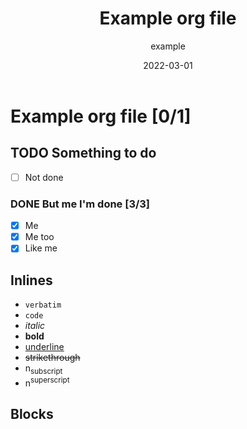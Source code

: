 :PROPERTIES:
:ID: e8071cf4-b82c-4dc6-99cc-046f234738d2
:END:
#+title: Example org file
#+date: 2022-03-01
#+author: example
#+email: example@example.org
#+filetags: :example:rust:project:
#+OPTIONS: ^:{}

* Example org file [0/1]
DEADLINE: <2022-03-10 Jeu>

** TODO Something to do
- [ ] Not done

*** DONE But me I'm done [3/3]
- [X] Me
- [X] Me too
- [X] Like me

** Inlines
- =verbatim=
- ~code~
- /italic/
- *bold*
- _underline_
- +strikethrough+
- n_{subscript}
- n^{superscript}

** Blocks
